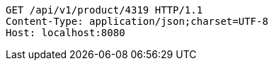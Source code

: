 [source,http,options="nowrap"]
----
GET /api/v1/product/4319 HTTP/1.1
Content-Type: application/json;charset=UTF-8
Host: localhost:8080

----